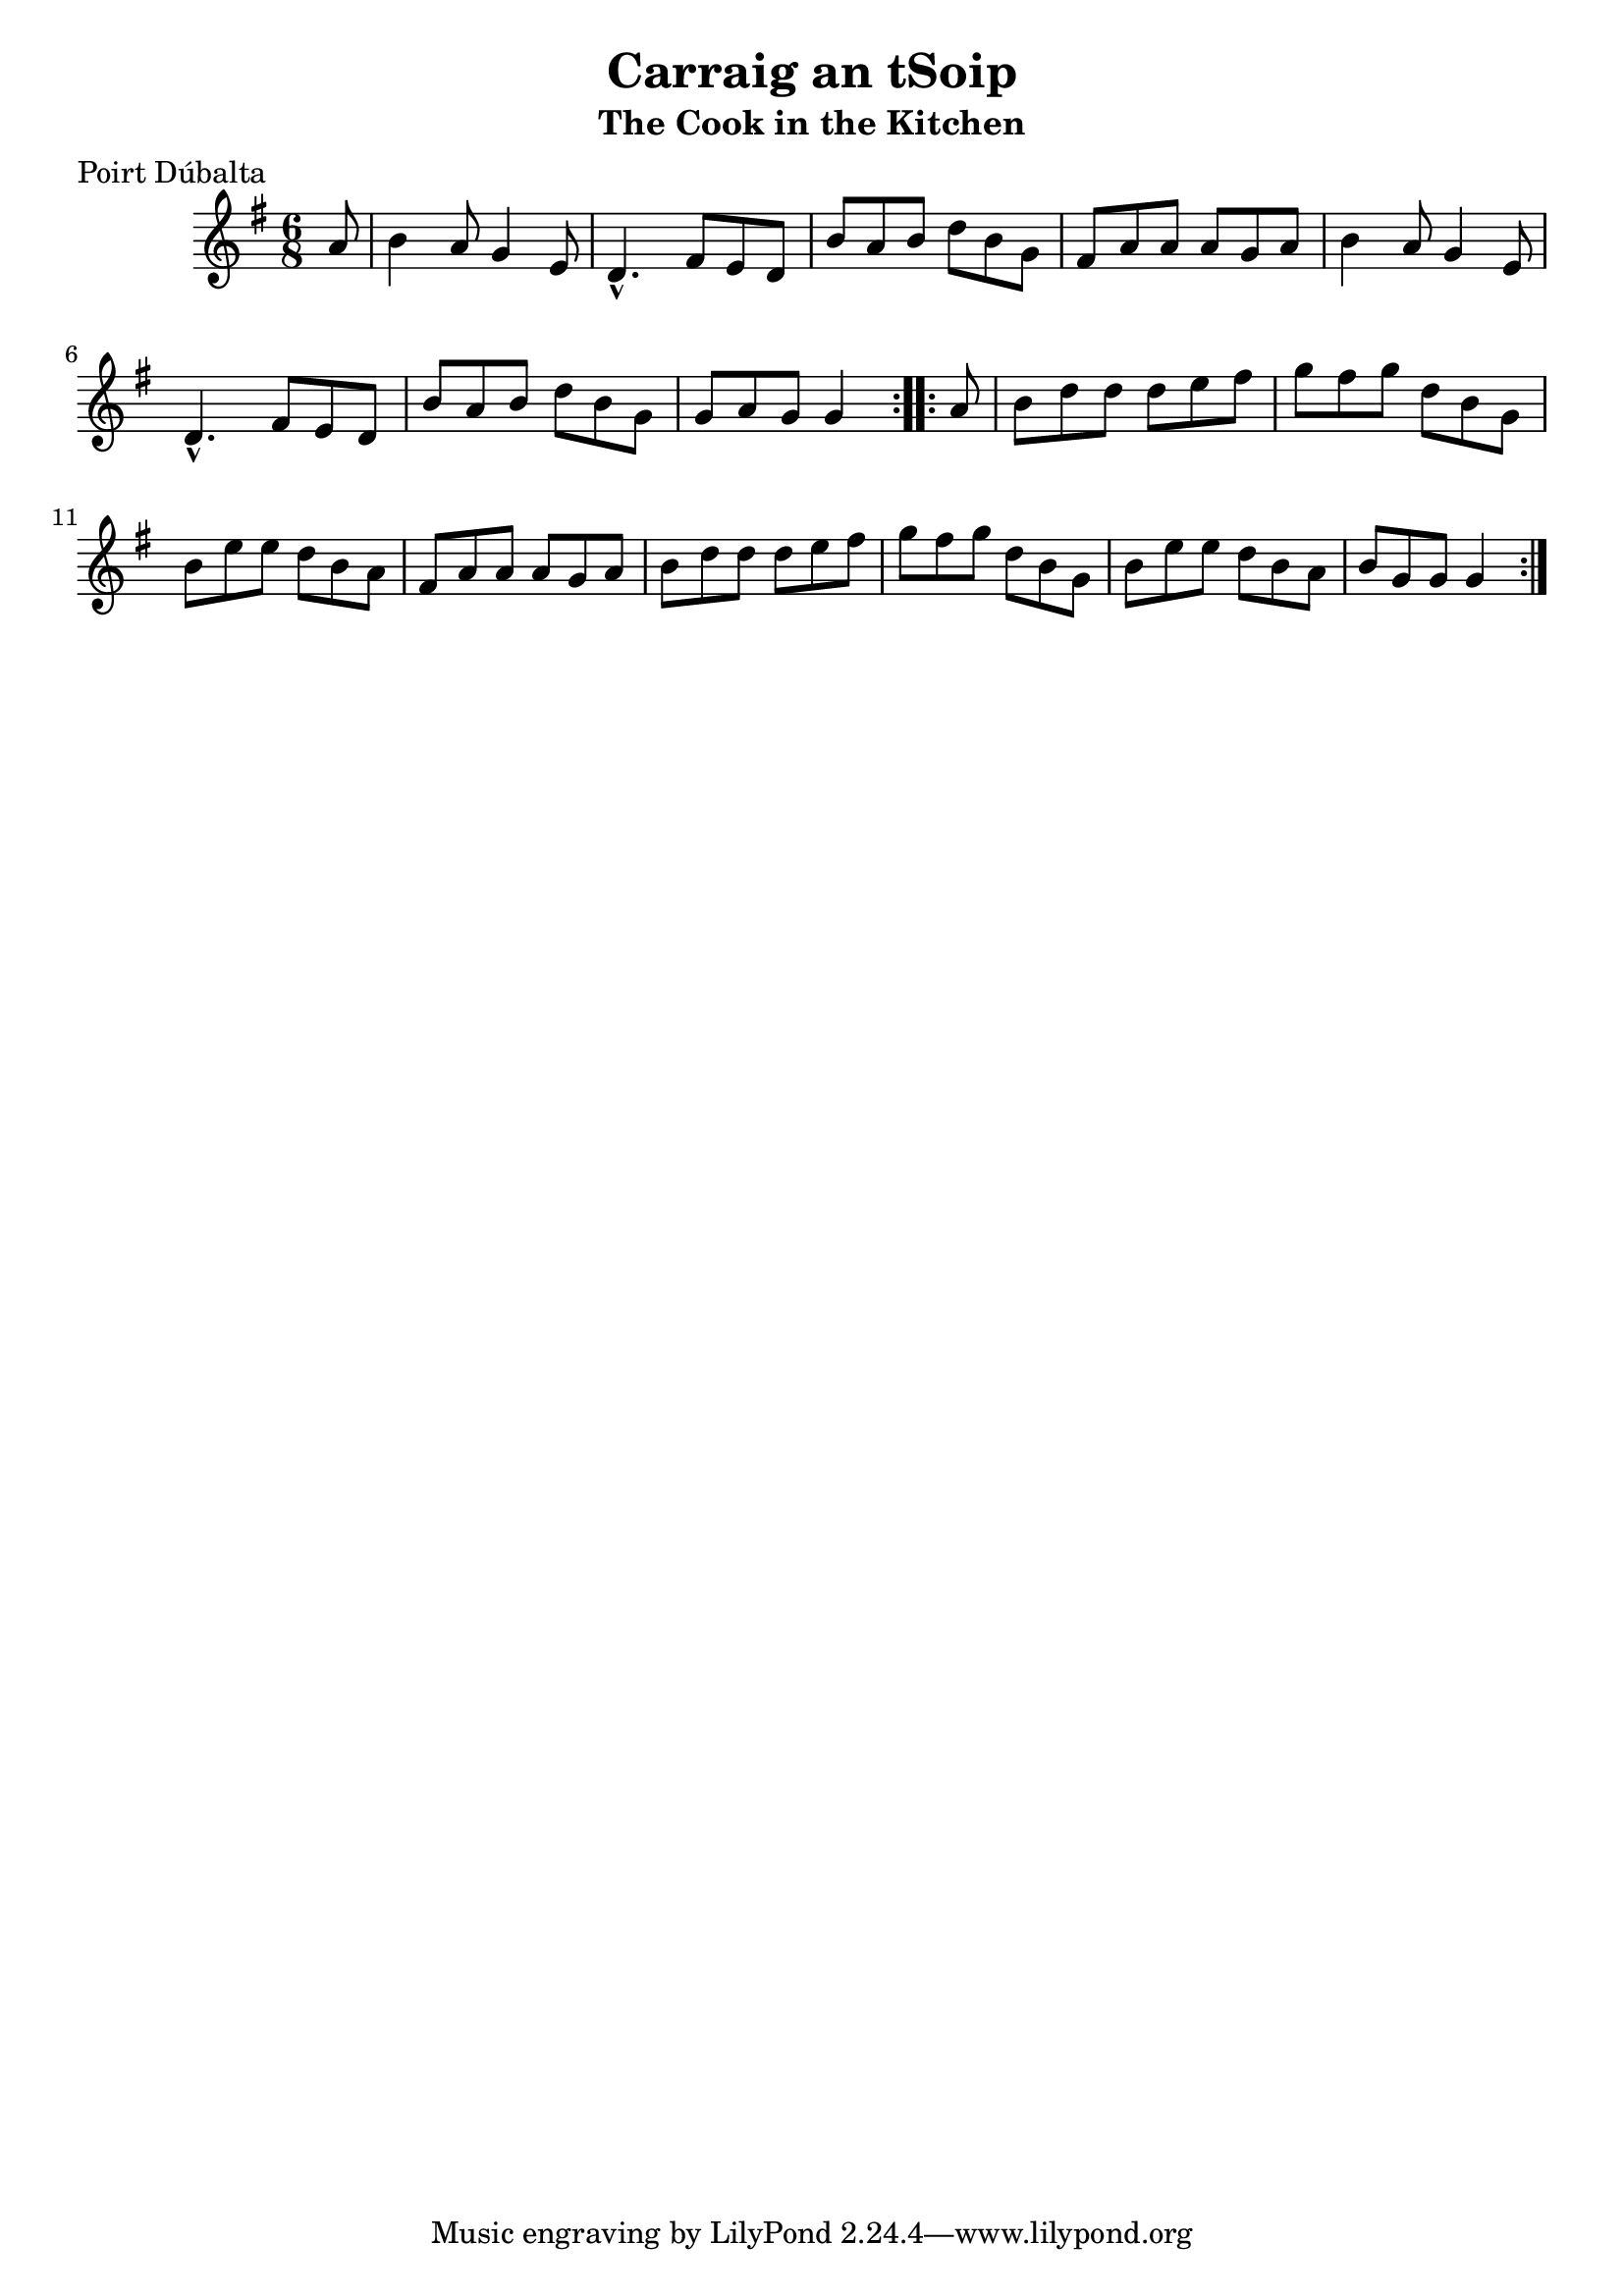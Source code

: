 \version "2.12.0"

\score {
\relative c'' {
    \key g \major
    \time 6/8

    \repeat volta 2 {
    \partial 8 a8
    b4 a8 g4 e8
    d4.-^ fis8 e d
    b'8 a b d b g
    fis8 a a a g a
    b4 a8 g4 e8
    d4.-^ fis8 e d
    b'8 a b d b g
    g8 a g g4
    }
    
    \repeat volta 2 {
    \partial 8 a8
    b8 d d d e fis
    g8 fis g d b g
    b8 e e d b a
    fis8 a a a g a
    b8 d d d e fis
    g8 fis g d b g
    b8 e e d b a 
    b8 g g g4
    }
}
}

\header {
    title = "Carraig an tSoip"
    subtitle = "The Cook in the Kitchen"
    meter = "Poirt Dúbalta"
    volume = "1"
    number = "3"
}